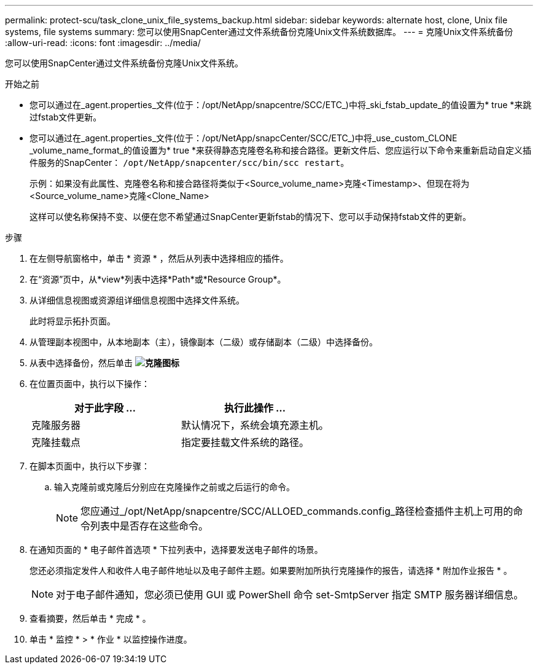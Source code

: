 ---
permalink: protect-scu/task_clone_unix_file_systems_backup.html 
sidebar: sidebar 
keywords: alternate host, clone, Unix file systems, file systems 
summary: 您可以使用SnapCenter通过文件系统备份克隆Unix文件系统数据库。 
---
= 克隆Unix文件系统备份
:allow-uri-read: 
:icons: font
:imagesdir: ../media/


[role="lead"]
您可以使用SnapCenter通过文件系统备份克隆Unix文件系统。

.开始之前
* 您可以通过在_agent.properties_文件(位于：/opt/NetApp/snapcentre/SCC/ETC_)中将_ski_fstab_update_的值设置为* true *来跳过fstab文件更新。
* 您可以通过在_agent.properties_文件(位于：/opt/NetApp/snapcCenter/SCC/ETC_)中将_use_custom_CLONE _volume_name_format_的值设置为* true *来获得静态克隆卷名称和接合路径。更新文件后、您应运行以下命令来重新启动自定义插件服务的SnapCenter： `/opt/NetApp/snapcenter/scc/bin/scc restart`。
+
示例：如果没有此属性、克隆卷名称和接合路径将类似于<Source_volume_name>克隆<Timestamp>、但现在将为<Source_volume_name>克隆<Clone_Name>

+
这样可以使名称保持不变、以便在您不希望通过SnapCenter更新fstab的情况下、您可以手动保持fstab文件的更新。



.步骤
. 在左侧导航窗格中，单击 * 资源 * ，然后从列表中选择相应的插件。
. 在“资源”页中，从*view*列表中选择*Path*或*Resource Group*。
. 从详细信息视图或资源组详细信息视图中选择文件系统。
+
此时将显示拓扑页面。

. 从管理副本视图中，从本地副本（主），镜像副本（二级）或存储副本（二级）中选择备份。
. 从表中选择备份，然后单击 *image:../media/clone_icon.gif["克隆图标"]*
. 在位置页面中，执行以下操作：
+
|===
| 对于此字段 ... | 执行此操作 ... 


 a| 
克隆服务器
 a| 
默认情况下，系统会填充源主机。



 a| 
克隆挂载点
 a| 
指定要挂载文件系统的路径。

|===
. 在脚本页面中，执行以下步骤：
+
.. 输入克隆前或克隆后分别应在克隆操作之前或之后运行的命令。
+

NOTE: 您应通过_/opt/NetApp/snapcentre/SCC/ALLOED_commands.config_路径检查插件主机上可用的命令列表中是否存在这些命令。



. 在通知页面的 * 电子邮件首选项 * 下拉列表中，选择要发送电子邮件的场景。
+
您还必须指定发件人和收件人电子邮件地址以及电子邮件主题。如果要附加所执行克隆操作的报告，请选择 * 附加作业报告 * 。

+

NOTE: 对于电子邮件通知，您必须已使用 GUI 或 PowerShell 命令 set-SmtpServer 指定 SMTP 服务器详细信息。

. 查看摘要，然后单击 * 完成 * 。
. 单击 * 监控 * > * 作业 * 以监控操作进度。

